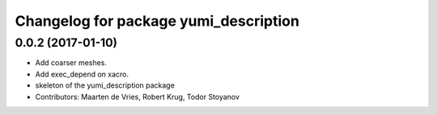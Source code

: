 ^^^^^^^^^^^^^^^^^^^^^^^^^^^^^^^^^^^^^^
Changelog for package yumi_description
^^^^^^^^^^^^^^^^^^^^^^^^^^^^^^^^^^^^^^

0.0.2 (2017-01-10)
------------------
* Add coarser meshes.
* Add exec_depend on xacro.
* skeleton of the yumi_description package
* Contributors: Maarten de Vries, Robert Krug, Todor Stoyanov 
